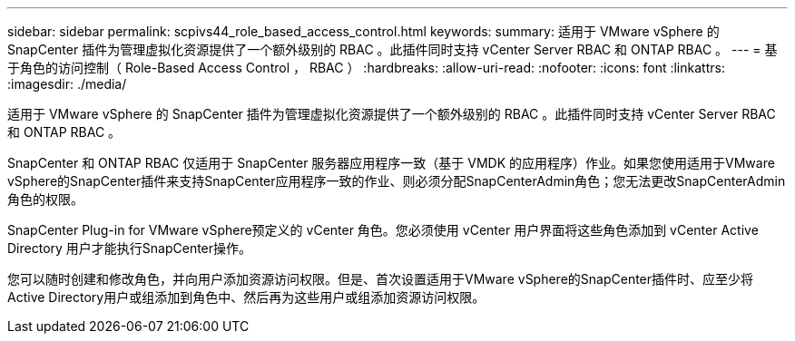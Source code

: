 ---
sidebar: sidebar 
permalink: scpivs44_role_based_access_control.html 
keywords:  
summary: 适用于 VMware vSphere 的 SnapCenter 插件为管理虚拟化资源提供了一个额外级别的 RBAC 。此插件同时支持 vCenter Server RBAC 和 ONTAP RBAC 。 
---
= 基于角色的访问控制（ Role-Based Access Control ， RBAC ）
:hardbreaks:
:allow-uri-read: 
:nofooter: 
:icons: font
:linkattrs: 
:imagesdir: ./media/


[role="lead"]
适用于 VMware vSphere 的 SnapCenter 插件为管理虚拟化资源提供了一个额外级别的 RBAC 。此插件同时支持 vCenter Server RBAC 和 ONTAP RBAC 。

SnapCenter 和 ONTAP RBAC 仅适用于 SnapCenter 服务器应用程序一致（基于 VMDK 的应用程序）作业。如果您使用适用于VMware vSphere的SnapCenter插件来支持SnapCenter应用程序一致的作业、则必须分配SnapCenterAdmin角色；您无法更改SnapCenterAdmin角色的权限。

SnapCenter Plug-in for VMware vSphere预定义的 vCenter 角色。您必须使用 vCenter 用户界面将这些角色添加到 vCenter Active Directory 用户才能执行SnapCenter操作。

您可以随时创建和修改角色，并向用户添加资源访问权限。但是、首次设置适用于VMware vSphere的SnapCenter插件时、应至少将Active Directory用户或组添加到角色中、然后再为这些用户或组添加资源访问权限。
